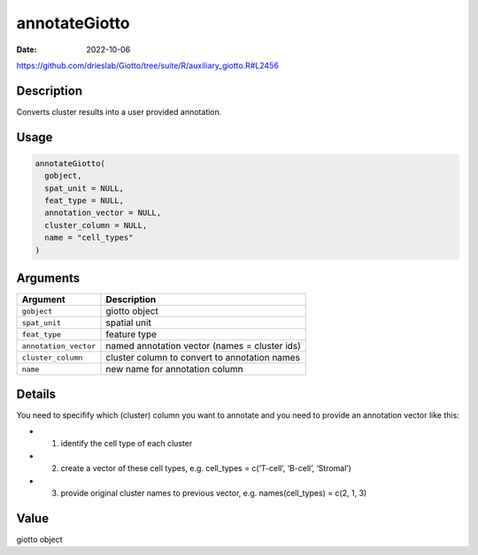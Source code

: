 ==============
annotateGiotto
==============

:Date: 2022-10-06

https://github.com/drieslab/Giotto/tree/suite/R/auxiliary_giotto.R#L2456


Description
===========

Converts cluster results into a user provided annotation.

Usage
=====

.. code:: r

   annotateGiotto(
     gobject,
     spat_unit = NULL,
     feat_type = NULL,
     annotation_vector = NULL,
     cluster_column = NULL,
     name = "cell_types"
   )

Arguments
=========

+-------------------------------+--------------------------------------+
| Argument                      | Description                          |
+===============================+======================================+
| ``gobject``                   | giotto object                        |
+-------------------------------+--------------------------------------+
| ``spat_unit``                 | spatial unit                         |
+-------------------------------+--------------------------------------+
| ``feat_type``                 | feature type                         |
+-------------------------------+--------------------------------------+
| ``annotation_vector``         | named annotation vector (names =     |
|                               | cluster ids)                         |
+-------------------------------+--------------------------------------+
| ``cluster_column``            | cluster column to convert to         |
|                               | annotation names                     |
+-------------------------------+--------------------------------------+
| ``name``                      | new name for annotation column       |
+-------------------------------+--------------------------------------+

Details
=======

You need to specifify which (cluster) column you want to annotate and
you need to provide an annotation vector like this:

-  

   1. identify the cell type of each cluster

-  

   2. create a vector of these cell types, e.g. cell_types = c(‘T-cell’,
      ‘B-cell’, ‘Stromal’)

-  

   3. provide original cluster names to previous vector,
      e.g. names(cell_types) = c(2, 1, 3)

Value
=====

giotto object
